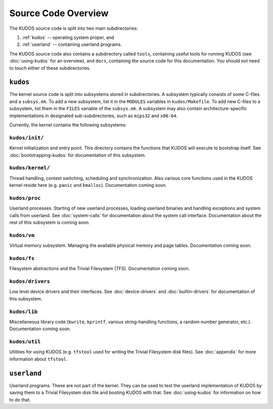 Source Code Overview
====================

..
   An operating system kernel is the core of any OS.  The kernel acts as a glue
   between userland processes and system hardware, providing an illusion of
   exclusive access to system resources.  Each userland program is run in a
   private sandbox, and processes should be able to interact only through well
   defined means, i.e. system calls.

   The KUDOS kernel is multithreaded and can use multiple CPUs.  The kernel
   provides the threading and synchronization primitives.  Several device
   drivers for the simulated devices of Yams are also provided.  Memory
   handling in the kernel is quite primitive, as most virtual memory features
   are left as exercises.  The system has a simple filesystem and support for
   multiple filesystems.

   Userland programs are somewhat supported, but proper system call handling
   and proper user processes (and not just kernel threads) are left as
   exercises -- more about that later.

   Directory structure
   -------------------

The KUDOS source code is split into two main subdirectories:

1. :ref:`kudos` -- operating system proper, and
2. :ref:`userland` -- containing userland programs.

The KUDOS source code also contains a subdirectory called ``tools``, containing
useful tools for running KUDOS (see :doc:`using-kudos` for an overview), and
``docs``, containing the source code for this documentation. You should not
need to touch either of these subdirectories.

.. _kudos:

``kudos``
---------

The kernel source code is split into subsystems stored in subdirectories. A
subsystem typically consists of some C-files and a ``subsys.mk``. To add a new
subsystem, list it in the ``MODULES`` variables in ``kudos/Makefile``.  To add
new C-files to a subsystem, list them in the ``FILES`` variable of the
``subsys.mk``. A subsystem may also contain architecture-specific
implementations in designated sub-subdirectories, such as ``mips32`` and
``x86-64``.

Currently, the kernel contains the following subsystems:

``kudos/init/``
~~~~~~~~~~~~~~~

Kernel initialization and entry point.  This directory contains the functions
that KUDOS will execute to bootstrap itself. See :doc:`bootstrapping-kudos` for
documentation of this subsystem.

``kudos/kernel/``
~~~~~~~~~~~~~~~~~

Thread handling, context switching, scheduling and synchronization.  Also
various core functions used in the KUDOS kernel reside here (e.g. ``panic`` and
``kmalloc``). Documentation coming soon.

``kudos/proc``
~~~~~~~~~~~~~~

Userland processes.  Starting of new userland processes, loading userland
binaries and handling exceptions and system calls from userland. See
:doc:`system-calls` for documentation about the system call interface.
Documentation about the rest of this subsystem is coming soon.

``kudos/vm``
~~~~~~~~~~~~

Virtual memory subsystem.  Managing the available physical memory and page
tables. Documentation coming soon.

``kudos/fs``
~~~~~~~~~~~~

Filesystem abstractions and the Trivial Filesystem (TFS). Documentation coming
soon.

``kudos/drivers``
~~~~~~~~~~~~~~~~~

Low level device drivers and their interfaces. See :doc:`device-drivers` and
:doc:`builtin-drivers` for documentation of this subsystem.

``kudos/lib``
~~~~~~~~~~~~~

Miscellaneous library code (``kwrite``, ``kprintf``, various string-handling
functions, a random number generator, etc.).  Documentation coming soon.

``kudos/util``
~~~~~~~~~~~~~~

Utilities for using KUDOS (e.g. ``tfstool`` used for writing the Trivial
Filesystem disk files). See :doc:`appendix` for more information about
``tfstool``.

.. _userland:

``userland``
------------

Userland programs.  These are not part of the kernel.  They can be used to test
the userland implementation of KUDOS by saving them to a Trivial Filesystem
disk file and booting KUDOS with that. See :doc:`using-kudos` for information
on how to do that.
